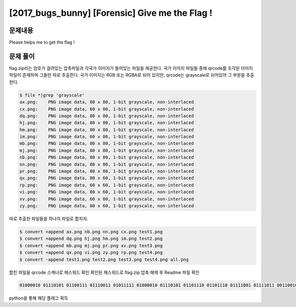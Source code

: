 ==============================================================
[2017_bugs_bunny] [Forensic] Give me the Flag !
==============================================================


문제내용
==============================================================

Please helps me to get the flag !


문제 풀이
==============================================================

flag.zip라는 암호가 걸려있는 압축파일과 각국가 이미지가 들어있는 파일을 제공한다.
국가 이미지 파일들 중에 qrcode를 조각된 이미지파일이 존재하며 그들만 따로 추출한다. 
국가 이미지는 RGB 또는 RGBA로 되어 있지만, qrcode는 grayscale로 되어있어 그 부분을 추출한다.

.. code-block:: console

    $ file *|grep 'grayscale'
    ax.png:    PNG image data, 80 x 80, 1-bit grayscale, non-interlaced
    cx.png:    PNG image data, 60 x 80, 1-bit grayscale, non-interlaced
    dq.png:    PNG image data, 80 x 80, 1-bit grayscale, non-interlaced
    hj.png:    PNG image data, 80 x 80, 1-bit grayscale, non-interlaced
    hm.png:    PNG image data, 80 x 80, 1-bit grayscale, non-interlaced
    im.png:    PNG image data, 60 x 80, 1-bit grayscale, non-interlaced
    mb.png:    PNG image data, 80 x 80, 1-bit grayscale, non-interlaced
    mj.png:    PNG image data, 80 x 80, 1-bit grayscale, non-interlaced
    nb.png:    PNG image data, 80 x 80, 1-bit grayscale, non-interlaced
    nn.png:    PNG image data, 80 x 80, 1-bit grayscale, non-interlaced
    pr.png:    PNG image data, 80 x 80, 1-bit grayscale, non-interlaced
    qx.png:    PNG image data, 80 x 60, 1-bit grayscale, non-interlaced
    rp.png:    PNG image data, 60 x 60, 1-bit grayscale, non-interlaced
    vi.png:    PNG image data, 80 x 60, 1-bit grayscale, non-interlaced
    xv.png:    PNG image data, 60 x 80, 1-bit grayscale, non-interlaced
    zy.png:    PNG image data, 80 x 60, 1-bit grayscale, non-interlaced


따로 추출한 파일들을 하나의 파일로 합치자.

.. code-block:: console

    $ convert +append ax.png nb.png nn.png cx.png test1.png
    $ convert +append dq.png hj.png hm.png im.png test2.png
    $ convert +append mb.png mj.png pr.png xv.png test3.png
    $ convert +append qx.png vi.png zy.png rp.png test4.png
    $ convert -append test1.png test2.png test3.png test4.png all.png

합친 파일을 qrcode 스캐너로 패스워드 확인
확인된 패스워드로 flag.zip 압축 해제 후 Readme 파일 확인

.. code-block:: console

    01000010 01110101 01100111 01110011 01011111 01000010 01110101 01101110 01101110 01111001 01111011 00110010 01100010 00111001 00110111 00110010 00110110 00110011 01100010 01100101 01100010 00110111 00110000 01100100 00110000 01100110 00110110 00110101 00111001 01100010 01100100 01100010 00111001 00110011 01100011 01100011 00110101 00110010 00111001 00110001 01100100 00110000 01100001 01111101 

python을 통해 해당 플래그 획득

.. code-blcok:: python

    list = "01000010 01110101 01100111 01110011 01011111 01000010 01110101 01101110 01101110 01111001 01111011 00110010 01100010 00111001 00110111 00110010 00110110 00110011 01100010 01100101 01100010 00110111 00110000 01100100 00110000 01100110 00110110 00110101 00111001 01100010 01100100 01100010 00111001 00110011 01100011 01100011 00110101 00110010 00111001 00110001 01100100 00110000 01100001 01111101"

    flag = ""
    for l in list.split(' '):
        flag += chr(int(l,2))

    print flag

